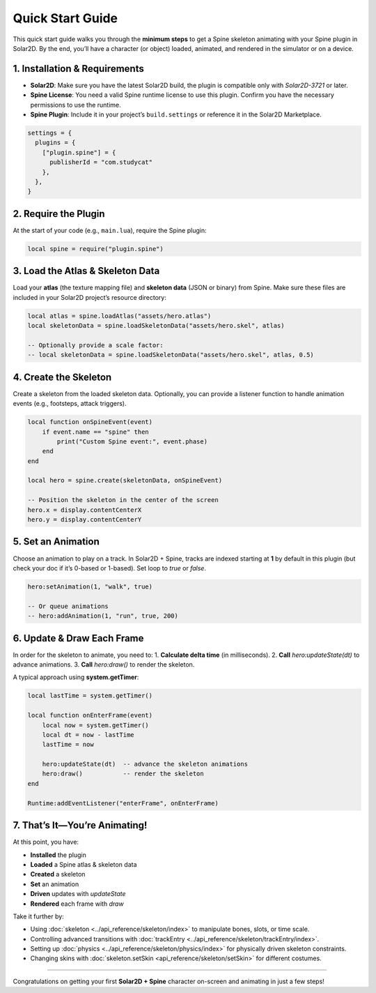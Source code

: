 ===================================
Quick Start Guide
===================================

This quick start guide walks you through the **minimum steps** to get a
Spine skeleton animating with your Spine plugin in Solar2D. By the end,
you’ll have a character (or object) loaded, animated, and rendered in
the simulator or on a device.

1. Installation & Requirements
------------------------------
- **Solar2D**: Make sure you have the latest Solar2D build, the plugin is
  compatible only with `Solar2D-3721` or later.
- **Spine License**: You need a valid Spine runtime license to use this
  plugin. Confirm you have the necessary permissions to use the runtime.
- **Spine Plugin**: Include it in your project’s ``build.settings`` or
  reference it in the Solar2D Marketplace.

.. code-block:: lua

   settings = {
     plugins = {
       ["plugin.spine"] = {
         publisherId = "com.studycat" 
       },
     },
   }

2. Require the Plugin
---------------------

At the start of your code (e.g., ``main.lua``), require the Spine
plugin:

.. code-block:: lua

   local spine = require("plugin.spine")

3. Load the Atlas & Skeleton Data
---------------------------------
Load your **atlas** (the texture mapping file) and **skeleton data**
(JSON or binary) from Spine. Make sure these files are included in your
Solar2D project’s resource directory:

.. code-block:: lua

   local atlas = spine.loadAtlas("assets/hero.atlas")
   local skeletonData = spine.loadSkeletonData("assets/hero.skel", atlas)

   -- Optionally provide a scale factor:
   -- local skeletonData = spine.loadSkeletonData("assets/hero.skel", atlas, 0.5)

4. Create the Skeleton
----------------------
Create a skeleton from the loaded skeleton data. Optionally, you can
provide a listener function to handle animation events (e.g., footsteps,
attack triggers).

.. code-block:: lua

   local function onSpineEvent(event)
       if event.name == "spine" then
           print("Custom Spine event:", event.phase)
       end
   end

   local hero = spine.create(skeletonData, onSpineEvent)

   -- Position the skeleton in the center of the screen
   hero.x = display.contentCenterX
   hero.y = display.contentCenterY

5. Set an Animation
-------------------
Choose an animation to play on a track. In Solar2D + Spine, tracks are
indexed starting at **1** by default in this plugin (but check your doc
if it’s 0-based or 1-based). Set loop to `true` or `false`.

.. code-block:: lua

   hero:setAnimation(1, "walk", true)

   -- Or queue animations
   -- hero:addAnimation(1, "run", true, 200)

6. Update & Draw Each Frame
---------------------------

In order for the skeleton to animate, you need to:
1. **Calculate delta time** (in milliseconds).
2. **Call** `hero:updateState(dt)` to advance animations.
3. **Call** `hero:draw()` to render the skeleton.

A typical approach using **system.getTimer**:

.. code-block:: lua

   local lastTime = system.getTimer()

   local function onEnterFrame(event)
       local now = system.getTimer()
       local dt = now - lastTime
       lastTime = now

       hero:updateState(dt)  -- advance the skeleton animations
       hero:draw()           -- render the skeleton
   end

   Runtime:addEventListener("enterFrame", onEnterFrame)

7. That’s It—You’re Animating!
------------------------------

At this point, you have:

- **Installed** the plugin
- **Loaded** a Spine atlas & skeleton data
- **Created** a skeleton
- **Set** an animation
- **Driven** updates with `updateState`
- **Rendered** each frame with `draw`

Take it further by:

- Using :doc:`skeleton <../api_reference/skeleton/index>` to manipulate bones, slots,
  or time scale.
- Controlling advanced transitions with :doc:`trackEntry <../api_reference/skeleton/trackEntry/index>`.
- Setting up :doc:`physics <../api_reference/skeleton/physics/index>` for physically driven
  skeleton constraints.
- Changing skins with :doc:`skeleton.setSkin <api_reference/skeleton/setSkin>` for
  different costumes.

------------------------------

Congratulations on getting your first **Solar2D + Spine** character
on-screen and animating in just a few steps!